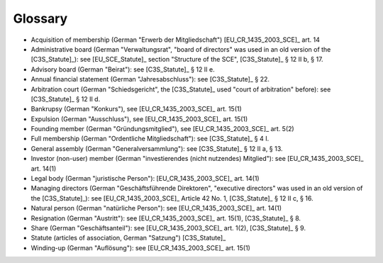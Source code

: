 ========
Glossary
========


- Acquisition of membership (German "Erwerb der Mitgliedschaft")
  [EU_CR_1435_2003_SCE]_ art. 14

- Administrative board (German "Verwaltungsrat", "board of directors" was used
  in an old version of the [C3S_Statute]_): see [EU_SCE_Statute]_ section
  "Structure of the SCE", [C3S_Statute]_ § 12 II b, § 17.

- Advisory board (German "Beirat"): see [C3S_Statute]_ § 12 II e.

- Annual financial statement (German "Jahresabschluss"): see [C3S_Statute]_
  § 22.

- Arbitration court (German "Schiedsgericht", the [C3S_Statute]_ used "court
  of arbitration" before): see [C3S_Statute]_ § 12 II d.

- Bankrupsy (German "Konkurs"), see [EU_CR_1435_2003_SCE]_ art. 15(1)

- Expulsion (German "Ausschluss"), see [EU_CR_1435_2003_SCE]_ art. 15(1)

- Founding member (German "Gründungsmitglied"), see [EU_CR_1435_2003_SCE]_ art. 5(2)

- Full membership (German "Ordentliche Mitgliedschaft"): see [C3S_Statute]_
  § 4 I.

- General assembly (German "Generalversammlung"): see [C3S_Statute]_ § 12 II
  a, § 13.

- Investor (non-user) member (German "investierendes (nicht nutzendes)
  Mitglied"): see [EU_CR_1435_2003_SCE]_ art. 14(1)

- Legal body (German "juristische Person"): [EU_CR_1435_2003_SCE]_ art. 14(1)

- Managing directors (German "Geschäftsführende Direktoren", "executive
  directors" was used in an old version of the [C3S_Statute]_): see
  [EU_CR_1435_2003_SCE]_ Article 42 No. 1, [C3S_Statute]_ § 12 II c, § 16.

- Natural person (German "natürliche Person"): see [EU_CR_1435_2003_SCE]_ art.
  14(1)

- Resignation (German "Austritt"): see [EU_CR_1435_2003_SCE]_ art. 15(1), [C3S_Statute]_ § 8.

- Share (German "Geschäftsanteil"): see [EU_CR_1435_2003_SCE]_ art. 1(2), [C3S_Statute]_ § 9.

- Statute (articles of association, German "Satzung") [C3S_Statute]_

- Winding-up (German "Auflösung"): see [EU_CR_1435_2003_SCE]_ art. 15(1)


